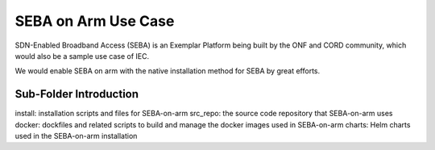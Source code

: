 ..
      Licensed under the Apache License, Version 2.0 (the "License"); you may
      not use this file except in compliance with the License. You may obtain
      a copy of the License at

          http://www.apache.org/licenses/LICENSE-2.0

      Unless required by applicable law or agreed to in writing, software
      distributed under the License is distributed on an "AS IS" BASIS, WITHOUT
      WARRANTIES OR CONDITIONS OF ANY KIND, either express or implied. See the
      License for the specific language governing permissions and limitations
      under the License.

      Convention for heading levels in Integrated Edge Cloud documentation:

      =======  Heading 0 (reserved for the title in a document)
      -------  Heading 1
      ~~~~~~~  Heading 2
      +++++++  Heading 3
      '''''''  Heading 4

      Avoid deeper levels because they do not render well.


====================
SEBA on Arm Use Case
====================

.. _SEBA: https://wiki.opencord.org/display/CORD/SEBA

SDN-Enabled Broadband Access (SEBA) is an Exemplar Platform being built by the ONF and CORD community,
which would also be a sample use case of IEC.

We would enable SEBA on arm with the native installation method for SEBA by great efforts.

Sub-Folder Introduction
-----------------------
install: installation scripts and files for SEBA-on-arm
src_repo: the source code repository that SEBA-on-arm uses
docker: dockfiles and related scripts to build and manage the docker images used in SEBA-on-arm
charts: Helm charts used in the SEBA-on-arm installation
